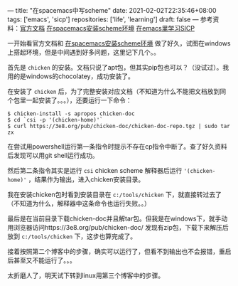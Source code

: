 ---
title: "在spacemacs中写scheme"
date: 2021-02-02T22:35:46+08:00
tags: ['emacs', 'sicp']
repositories: ['life', 'learning']
draft: false
---
参考资料：[[https://develop.spacemacs.org/layers/+lang/scheme/README.html][官方文档]] [[https://david6686.github.io/blog/silentink/35940/][在spacemacs安装scheme环境]] [[http://v5b7.com/editor/emacs/scheme.html][在emacs里学习SICP]]

一开始看官方文档和 [[https://david6686.github.io/blog/silentink/35940/][在spacemacs安装scheme环境]] 做了好久，试图在windows上搭起环境，但是中间遇到好多问题，这里记下几个。。

首先是 =chicken= 的安装。文档只说了apt包，但其实pip包也可以？（没试过）。我用的是windows的chocolatey，成功安装了。

在安装了 =chicken= 后，为了完整安装对应文档（不知道为什么不能把文档放到同个包里一起安装了。。。），还要运行一下命令：
#+BEGIN_SRC shell
$ chicken-install -s apropos chicken-doc
$ cd `csi -p '(chicken-home)'`
$ curl https://3e8.org/pub/chicken-doc/chicken-doc-repo.tgz | sudo tar zx
#+END_SRC
在尝试用powershell运行第一条指令时提示不存在cp指令中断了。查了好久资料后发现可以用git shell运行成功。

然后第二条指令其实是运行 =csi= chicken scheme 解释器后运行 ='(chicken-home)'= ，结果作为输出，进入chicken安装目录。

我在安装chicken包时看到安装目录在 =c:/tools/chicken= 下，就直接转过去了（不知道为什么，解释器中这条命令也运行失败。。）

最后是在当前目录下载chicken-doc并且解tar包。但我是在windows下，就手动用浏览器访问https://3e8.org/pub/chicken-doc/
发现有zip包，下载下来解压后放到 =c:/tools/chicken= 下，这步也算完成了。

接着按照第二个博客中的步骤，确实可以运行了，但看不到输出也不会报错，重启后甚至又不能运行了。。。

太折磨人了，明天试下转到linux用第三个博客中的步骤。

